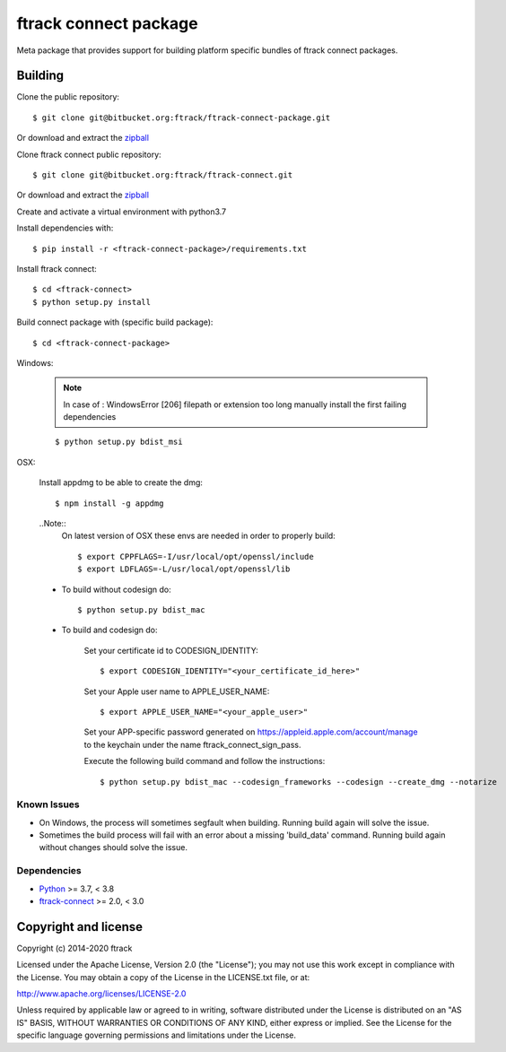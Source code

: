 ..
    :copyright: Copyright (c) 2014-2020 ftrack

######################
ftrack connect package
######################

Meta package that provides support for building platform specific bundles of
ftrack connect packages.

********
Building
********


Clone the public repository::

    $ git clone git@bitbucket.org:ftrack/ftrack-connect-package.git

Or download and extract the
`zipball <https://bitbucket.org/ftrack/ftrack-connect-package/get/master.zip>`_

Clone ftrack connect public repository::

    $ git clone git@bitbucket.org:ftrack/ftrack-connect.git

Or download and extract the
`zipball <https://bitbucket.org/ftrack/ftrack-connect/get/master.zip>`_

Create and activate a virtual environment with python3.7

Install dependencies with::

    $ pip install -r <ftrack-connect-package>/requirements.txt

Install ftrack connect::

    $ cd <ftrack-connect>
    $ python setup.py install

Build connect package with (specific build package)::

        $ cd <ftrack-connect-package>


Windows:

    .. note ::

        In case of : WindowsError [206] filepath or extension too long
        manually install the first failing dependencies

    ::

        $ python setup.py bdist_msi

OSX:

    Install appdmg to be able to create the dmg::

        $ npm install -g appdmg

    ..Note::
        On latest version of OSX these envs are needed in order to properly build::

            $ export CPPFLAGS=-I/usr/local/opt/openssl/include
            $ export LDFLAGS=-L/usr/local/opt/openssl/lib


    * To build without codesign do::

            $ python setup.py bdist_mac

    * To build and codesign do:

        Set your certificate id to CODESIGN_IDENTITY::

            $ export CODESIGN_IDENTITY="<your_certificate_id_here>"

        Set your Apple user name to APPLE_USER_NAME::

            $ export APPLE_USER_NAME="<your_apple_user>"

        Set your APP-specific password generated on https://appleid.apple.com/account/manage to the keychain under the name ftrack_connect_sign_pass.

        Execute the following build command and follow the instructions::

            $ python setup.py bdist_mac --codesign_frameworks --codesign --create_dmg --notarize


Known Issues
============

* On Windows, the process will sometimes segfault when building. Running build
  again will solve the issue.

* Sometimes the build process will fail with an error about a missing
  'build_data' command. Running build again without changes should solve the
  issue.

Dependencies
============

* `Python <http://python.org>`_ >= 3.7, < 3.8
* `ftrack-connect <https://bitbucket.org/ftrack/ftrack-connect>`_ >= 2.0, < 3.0

*********************
Copyright and license
*********************

Copyright (c) 2014-2020 ftrack

Licensed under the Apache License, Version 2.0 (the "License"); you may not use
this work except in compliance with the License. You may obtain a copy of the
License in the LICENSE.txt file, or at:

http://www.apache.org/licenses/LICENSE-2.0

Unless required by applicable law or agreed to in writing, software distributed
under the License is distributed on an "AS IS" BASIS, WITHOUT WARRANTIES OR
CONDITIONS OF ANY KIND, either express or implied. See the License for the
specific language governing permissions and limitations under the License.
